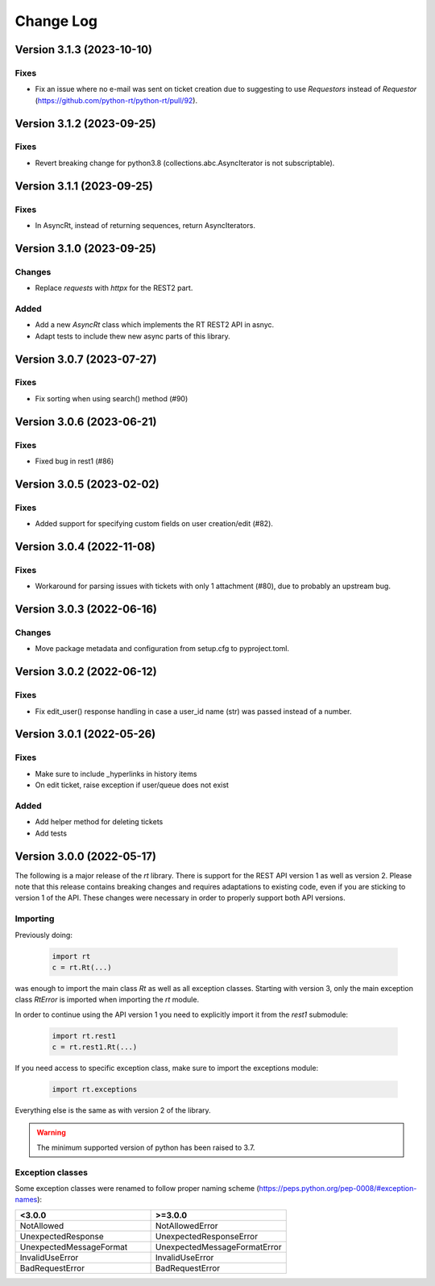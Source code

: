 Change Log
==========

Version 3.1.3 (2023-10-10)
----------------------------
Fixes
^^^^^
- Fix an issue where no e-mail was sent on ticket creation due to suggesting to use *Requestors* instead of *Requestor* (https://github.com/python-rt/python-rt/pull/92).

Version 3.1.2 (2023-09-25)
----------------------------
Fixes
^^^^^
- Revert breaking change for python3.8 (collections.abc.AsyncIterator is not subscriptable).

Version 3.1.1 (2023-09-25)
----------------------------
Fixes
^^^^^
- In AsyncRt, instead of returning sequences, return AsyncIterators.

Version 3.1.0 (2023-09-25)
----------------------------
Changes
^^^^^^^
- Replace *requests* with *httpx* for the REST2 part.

Added
^^^^^
- Add a new *AsyncRt* class which implements the RT REST2 API in asnyc.
- Adapt tests to include thew new async parts of this library.

Version 3.0.7 (2023-07-27)
----------------------------
Fixes
^^^^^
- Fix sorting when using search() method (#90)

Version 3.0.6 (2023-06-21)
----------------------------
Fixes
^^^^^
- Fixed bug in rest1 (#86)

Version 3.0.5 (2023-02-02)
----------------------------
Fixes
^^^^^
- Added support for specifying custom fields on user creation/edit (#82).

Version 3.0.4 (2022-11-08)
----------------------------
Fixes
^^^^^
- Workaround for parsing issues with tickets with only 1 attachment (#80), due to probably an upstream bug.

Version 3.0.3 (2022-06-16)
----------------------------
Changes
^^^^^^^
- Move package metadata and configuration from setup.cfg to pyproject.toml.

Version 3.0.2 (2022-06-12)
----------------------------
Fixes
^^^^^
- Fix edit_user() response handling in case a user_id name (str) was passed instead of a number.

Version 3.0.1 (2022-05-26)
----------------------------
Fixes
^^^^^
- Make sure to include _hyperlinks in history items
- On edit ticket, raise exception if user/queue does not exist

Added
^^^^^
- Add helper method for deleting tickets
- Add tests

Version 3.0.0 (2022-05-17)
----------------------------
The following is a major release of the `rt` library.
There is support for the REST API version 1 as well as version 2.
Please note that this release contains breaking changes and requires adaptations to existing code, even if you are
sticking to version 1 of the API.
These changes were necessary in order to properly support both API versions.

Importing
^^^^^^^^^
Previously doing:

    .. code-block:: python

        import rt
        c = rt.Rt(...)

was enough to import the main class `Rt` as well as all exception classes.
Starting with version 3, only the main exception class `RtError` is imported when importing the `rt` module.

In order to continue using the API version 1 you need to explicitly import it from the `rest1` submodule:

    .. code-block:: python

        import rt.rest1
        c = rt.rest1.Rt(...)

If you need access to specific exception class, make sure to import the exceptions module:

    .. code-block:: python

        import rt.exceptions

Everything else is the same as with version 2 of the library.

.. WARNING::
    The minimum supported version of python has been raised to 3.7.

Exception classes
^^^^^^^^^^^^^^^^^^
Some exception classes were renamed to follow proper naming scheme (https://peps.python.org/pep-0008/#exception-names):

.. csv-table::
   :header: "<3.0.0", ">=3.0.0"
   :widths: 15, 15

    "NotAllowed", "NotAllowedError"
    "UnexpectedResponse", "UnexpectedResponseError"
    "UnexpectedMessageFormat", "UnexpectedMessageFormatError"
    "InvalidUseError", "InvalidUseError"
    "BadRequestError", "BadRequestError"

